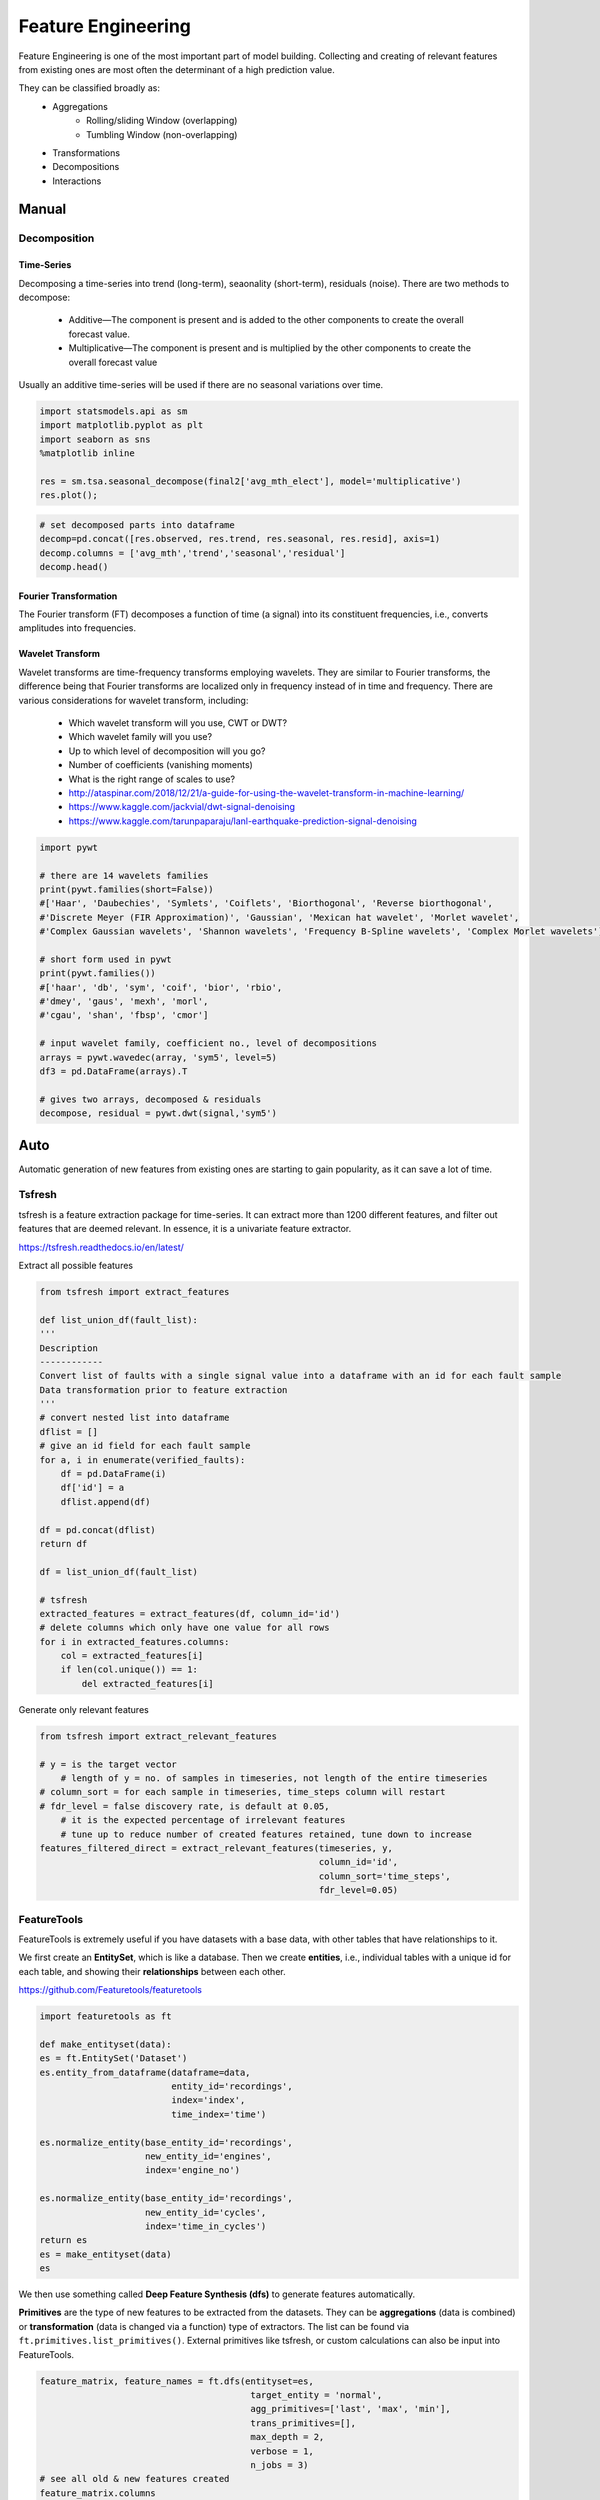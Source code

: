 Feature Engineering
=====================
Feature Engineering is one of the most important part of model building.
Collecting and creating of relevant features from existing ones are most often the determinant of a high prediction value.

They can be classified broadly as:
    * Aggregations
        * Rolling/sliding Window (overlapping)
        * Tumbling Window (non-overlapping)
    * Transformations
    * Decompositions
    * Interactions

Manual 
--------

Decomposition
**************

Time-Series
^^^^^^^^^^^^^^
Decomposing a time-series into trend (long-term), seaonality (short-term), residuals (noise).
There are two methods to decompose:
 * Additive—The component is present and is added to the other components to create the overall forecast value.
 * Multiplicative—The component is present and is multiplied by the other components to create the overall forecast value

Usually an additive time-series will be used if there are no seasonal variations over time.

.. code:: python

  import statsmodels.api as sm
  import matplotlib.pyplot as plt
  import seaborn as sns
  %matplotlib inline

  res = sm.tsa.seasonal_decompose(final2['avg_mth_elect'], model='multiplicative')
  res.plot();

.. figure:: images/ts_decompose1.PNG
    :width: 500px
    :align: center

.. code:: python

  # set decomposed parts into dataframe
  decomp=pd.concat([res.observed, res.trend, res.seasonal, res.resid], axis=1)
  decomp.columns = ['avg_mth','trend','seasonal','residual']
  decomp.head()


Fourier Transformation
^^^^^^^^^^^^^^^^^^^^^^^
The Fourier transform (FT) decomposes a function of time (a signal) into its constituent frequencies, 
i.e., converts amplitudes into frequencies.


Wavelet Transform
^^^^^^^^^^^^^^^^^^^^^^
Wavelet transforms are time-frequency transforms employing wavelets. 
They are similar to Fourier transforms, the difference being that Fourier transforms 
are localized only in frequency instead of in time and frequency.
There are various considerations for wavelet transform, including:

 * Which wavelet transform will you use, CWT or DWT? 
 * Which wavelet family will you use? 
 * Up to which level of decomposition will you go? 
 * Number of coefficients (vanishing moments)
 * What is the right range of scales to use?

 * http://ataspinar.com/2018/12/21/a-guide-for-using-the-wavelet-transform-in-machine-learning/
 * https://www.kaggle.com/jackvial/dwt-signal-denoising
 * https://www.kaggle.com/tarunpaparaju/lanl-earthquake-prediction-signal-denoising

.. code:: python

    import pywt

    # there are 14 wavelets families
    print(pywt.families(short=False))
    #['Haar', 'Daubechies', 'Symlets', 'Coiflets', 'Biorthogonal', 'Reverse biorthogonal', 
    #'Discrete Meyer (FIR Approximation)', 'Gaussian', 'Mexican hat wavelet', 'Morlet wavelet', 
    #'Complex Gaussian wavelets', 'Shannon wavelets', 'Frequency B-Spline wavelets', 'Complex Morlet wavelets']

    # short form used in pywt
    print(pywt.families())
    #['haar', 'db', 'sym', 'coif', 'bior', 'rbio', 
    #'dmey', 'gaus', 'mexh', 'morl', 
    #'cgau', 'shan', 'fbsp', 'cmor']

    # input wavelet family, coefficient no., level of decompositions
    arrays = pywt.wavedec(array, 'sym5', level=5)
    df3 = pd.DataFrame(arrays).T

    # gives two arrays, decomposed & residuals
    decompose, residual = pywt.dwt(signal,'sym5')



Auto
-----
Automatic generation of new features from existing ones are starting to gain popularity,
as it can save a lot of time. 

Tsfresh
********
tsfresh is a feature extraction package for time-series. It can extract more than 1200 different features,
and filter out features that are deemed relevant. In essence, it is a univariate feature extractor.

https://tsfresh.readthedocs.io/en/latest/

Extract all possible features

.. code:: python

    from tsfresh import extract_features

    def list_union_df(fault_list):
    '''
    Description
    ------------
    Convert list of faults with a single signal value into a dataframe with an id for each fault sample
    Data transformation prior to feature extraction
    '''
    # convert nested list into dataframe
    dflist = []
    # give an id field for each fault sample
    for a, i in enumerate(verified_faults):
        df = pd.DataFrame(i)
        df['id'] = a
        dflist.append(df)

    df = pd.concat(dflist)
    return df

    df = list_union_df(fault_list)

    # tsfresh
    extracted_features = extract_features(df, column_id='id')
    # delete columns which only have one value for all rows
    for i in extracted_features.columns:
        col = extracted_features[i]
        if len(col.unique()) == 1:
            del extracted_features[i]

Generate only relevant features

.. code:: python

    from tsfresh import extract_relevant_features

    # y = is the target vector
        # length of y = no. of samples in timeseries, not length of the entire timeseries
    # column_sort = for each sample in timeseries, time_steps column will restart
    # fdr_level = false discovery rate, is default at 0.05, 
        # it is the expected percentage of irrelevant features
        # tune up to reduce number of created features retained, tune down to increase
    features_filtered_direct = extract_relevant_features(timeseries, y,
                                                         column_id='id', 
                                                         column_sort='time_steps',
                                                         fdr_level=0.05)

FeatureTools
*************
FeatureTools is extremely useful if you have datasets with a base data, with other tables
that have relationships to it.

We first create an **EntitySet**, which is like a database. Then we create **entities**, i.e., individual
tables with a unique id for each table, and showing their **relationships** between each other.

https://github.com/Featuretools/featuretools

.. code:: python

    import featuretools as ft

    def make_entityset(data):
    es = ft.EntitySet('Dataset')
    es.entity_from_dataframe(dataframe=data,
                             entity_id='recordings',
                             index='index',
                             time_index='time')

    es.normalize_entity(base_entity_id='recordings', 
                        new_entity_id='engines',
                        index='engine_no')

    es.normalize_entity(base_entity_id='recordings', 
                        new_entity_id='cycles',
                        index='time_in_cycles')
    return es
    es = make_entityset(data)
    es

We then use something called **Deep Feature Synthesis (dfs)** to generate features automatically.

**Primitives** are the type of new features to be extracted from the datasets. They can be 
**aggregations** (data is combined) or **transformation** (data is changed via a function) type of extractors.
The list can be found via ``ft.primitives.list_primitives()``.
External primitives like tsfresh, or custom calculations can also be input into FeatureTools.

.. code:: python

    feature_matrix, feature_names = ft.dfs(entityset=es, 
                                            target_entity = 'normal',
                                            agg_primitives=['last', 'max', 'min'],
                                            trans_primitives=[], 
                                            max_depth = 2, 
                                            verbose = 1, 
                                            n_jobs = 3)
    # see all old & new features created
    feature_matrix.columns

FeatureTools appears to be a very powerful auto-feature extractor. Some resources to 
read further are as follows:

 * https://brendanhasz.github.io/2018/11/11/featuretools
 * https://towardsdatascience.com/automated-feature-engineering-in-python-99baf11cc219
 * https://medium.com/@rrfd/simple-automatic-feature-engineering-using-featuretools-in-python-for-classification-b1308040e183
